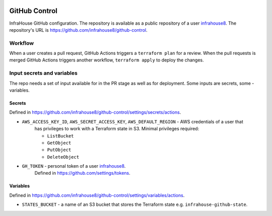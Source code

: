 .. image:: https://readthedocs.org/projects/github-control/badge/?version=latest
    :target: https://github-control.readthedocs.io/en/latest/?badge=latest
    :alt: Documentation Status

GitHub Control
==============
InfraHouse GitHub configuration.
The repository is available as a public repository of a user `infrahouse8 <https://github.com/infrahouse8>`_.
The repository's URL is https://github.com/infrahouse8/github-control.

Workflow
--------

When a user creates a pull request, GitHub Actions triggers a ``terraform plan`` for a review.
When the pull requests is merged GitHub Actions triggers another workflow, ``terraform apply`` to deploy the changes.


Input secrets and variables
---------------------------
The repo needs a set of input available for in the PR stage as well as for deployment.
Some inputs are secrets, some - variables.

Secrets
~~~~~~~
Defined in https://github.com/infrahouse8/github-control/settings/secrets/actions.

* ``AWS_ACCESS_KEY_ID``, ``AWS_SECRET_ACCESS_KEY``, ``AWS_DEFAULT_REGION`` - AWS credentials of a user that
    has privileges to work with a Terraform state in S3. Minimal privileges required:

    * ``ListBucket``
    * ``GetObject``
    * ``PutObject``
    * ``DeleteObject``

* ``GH_TOKEN`` - personal token of a user `infrahouse8 <https://github.com/infrahouse8>`_.
    Defined in https://github.com/settings/tokens.

Variables
~~~~~~~~~
Defined in https://github.com/infrahouse8/github-control/settings/variables/actions.

* ``STATES_BUCKET`` - a name of an S3 bucket that stores the Terraform state e.g. ``infrahouse-github-state``.
